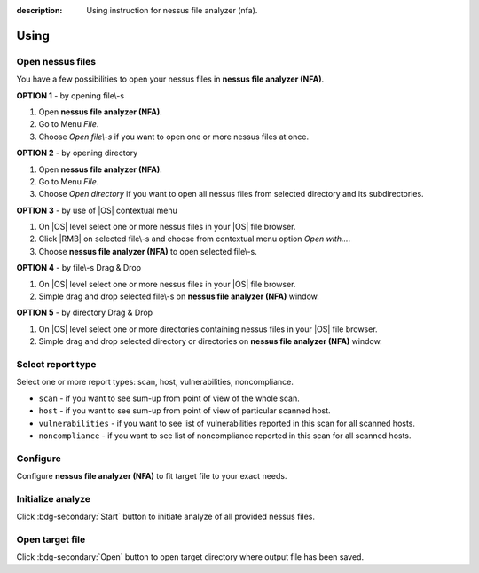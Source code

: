 :description: Using instruction for nessus file analyzer (nfa).

#####
Using
#####

*****************
Open nessus files
*****************

You have a few possibilities to open your nessus files in **nessus file analyzer (NFA)**.

.. versionadded:: v0.5.0
   You can open nessus files from inside a ZIP archive. You don't need to unzip nessus files anymore.

**OPTION 1** - by opening file\\-s

1. Open **nessus file analyzer (NFA)**.
2. Go to Menu *File*.
3. Choose *Open file\\-s* if you want to open one or more nessus files at once.

**OPTION 2** - by opening directory

1. Open **nessus file analyzer (NFA)**.
2. Go to Menu *File*.
3. Choose *Open directory* if you want to open all nessus files from selected directory and its subdirectories.

**OPTION 3** - by use of |OS| contextual menu

1. On |OS| level select one or more nessus files in your |OS| file browser.
2. Click |RMB| on selected file\\-s and choose from contextual menu option *Open with...*.
3. Choose **nessus file analyzer (NFA)** to open selected file\\-s.

**OPTION 4** - by file\\-s Drag & Drop

1. On |OS| level select one or more nessus files in your |OS| file browser.
2. Simple drag and drop selected file\\-s on **nessus file analyzer (NFA)** window.

**OPTION 5** - by directory Drag & Drop

1. On |OS| level select one or more directories containing nessus files in your |OS| file browser. 
2. Simple drag and drop selected directory or directories on **nessus file analyzer (NFA)** window.

******************
Select report type
******************

Select one or more report types: scan, host, vulnerabilities, noncompliance.

- ``scan`` - if you want to see sum-up from point of view of the whole scan. 

  .. seealso::
    :class: dropdown

    Check :doc:`target-file/section-scan` description to get more details.

- ``host`` - if you want to see sum-up from point of view of particular scanned host. 

  .. seealso::
    :class: dropdown

    Check :doc:`target-file/section-host` description to get more details.

- ``vulnerabilities`` - if you want to see list of vulnerabilities reported in this scan for all scanned hosts. 

  .. seealso::
    :class: dropdown

    Check :doc:`target-file/section-vulnerabilities` description to get more details.

- ``noncompliance`` - if you want to see list of noncompliance reported in this scan for all scanned hosts. 

  .. seealso::
    :class: dropdown

    Check :doc:`target-file/section-noncompliance` description to get more details.

*********
Configure
*********

Configure **nessus file analyzer (NFA)** to fit target file to your exact needs.

.. seealso::
    Check :doc:`settings` to get more details.

******************
Initialize analyze
******************

Click :bdg-secondary:`Start` button to initiate analyze of all provided nessus files.

****************
Open target file
****************

Click :bdg-secondary:`Open` button to open target directory where output file has been saved.

